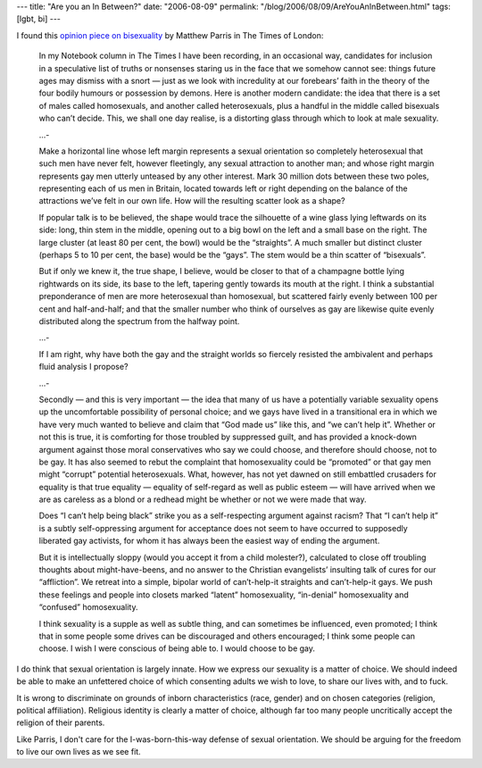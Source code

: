 ---
title: "Are you an In Between?"
date: "2006-08-09"
permalink: "/blog/2006/08/09/AreYouAnInBetween.html"
tags: [lgbt, bi]
---



.. image:: https://www.postmarkpress.com/images-gft/GFT-053_High-Flyers.jpg
    :alt: Bi-nomial distribution
    :target: http://www.timesonline.co.uk/article/0,,1065-2299670.html
    :class: right-float

I found this `opinion piece on bisexuality
<http://www.timesonline.co.uk/article/0,,1065-2299670.html>`_
by Matthew Parris in The Times of London:

    In my Notebook column in The Times I have been recording, in an
    occasional way, candidates for inclusion in a speculative list of
    truths or nonsenses staring us in the face that we somehow cannot see:
    things future ages may dismiss with a snort — just as we look with
    incredulity at our forebears’ faith in the theory of the four bodily
    humours or possession by demons. Here is another modern candidate: the
    idea that there is a set of males called homosexuals, and another
    called heterosexuals, plus a handful in the middle called bisexuals who
    can’t decide. This, we shall one day realise, is a distorting glass
    through which to look at male sexuality.

    ...\-

    Make a horizontal line whose left margin represents a sexual
    orientation so completely heterosexual that such men have never felt,
    however fleetingly, any sexual attraction to another man; and whose
    right margin represents gay men utterly unteased by any other interest.
    Mark 30 million dots between these two poles, representing each of us
    men in Britain, located towards left or right depending on the balance
    of the attractions we’ve felt in our own life. How will the resulting
    scatter look as a shape?

    If popular talk is to be believed, the shape would trace the silhouette
    of a wine glass lying leftwards on its side: long, thin stem in the
    middle, opening out to a big bowl on the left and a small base on the
    right. The large cluster (at least 80 per cent, the bowl) would be the
    “straights”. A much smaller but distinct cluster (perhaps 5 to 10 per
    cent, the base) would be the “gays”. The stem would be a thin scatter
    of “bisexuals”.

    But if only we knew it, the true shape, I believe, would be closer to
    that of a champagne bottle lying rightwards on its side, its base to
    the left, tapering gently towards its mouth at the right. I think a
    substantial preponderance of men are more heterosexual than homosexual,
    but scattered fairly evenly between 100 per cent and half-and-half; and
    that the smaller number who think of ourselves as gay are likewise
    quite evenly distributed along the spectrum from the halfway point.

    ...\-

    If I am right, why have both the gay and the straight worlds so
    fiercely resisted the ambivalent and perhaps fluid analysis I propose?

    ...\-

    Secondly — and this is very important — the idea that many of us have a
    potentially variable sexuality opens up the uncomfortable possibility
    of personal choice; and we gays have lived in a transitional era in
    which we have very much wanted to believe and claim that “God made us”
    like this, and “we can’t help it”. Whether or not this is true, it is
    comforting for those troubled by suppressed guilt, and has provided a
    knock-down argument against those moral conservatives who say we could
    choose, and therefore should choose, not to be gay. It has also seemed
    to rebut the complaint that homosexuality could be “promoted” or that
    gay men might “corrupt” potential heterosexuals. What, however, has not
    yet dawned on still embattled crusaders for equality is that true
    equality — equality of self-regard as well as public esteem — will have
    arrived when we are as careless as a blond or a redhead might be
    whether or not we were made that way.

    Does “I can’t help being black” strike you as a self-respecting
    argument against racism? That “I can’t help it” is a subtly
    self-oppressing argument for acceptance does not seem to have occurred
    to supposedly liberated gay activists, for whom it has always been the
    easiest way of ending the argument.

    But it is intellectually sloppy (would you accept it from a child
    molester?), calculated to close off troubling thoughts about
    might-have-beens, and no answer to the Christian evangelists’ insulting
    talk of cures for our “affliction”. We retreat into a simple, bipolar
    world of can’t-help-it straights and can’t-help-it gays. We push these
    feelings and people into closets marked “latent” homosexuality,
    “in-denial” homosexuality and “confused” homosexuality.

    I think sexuality is a supple as well as subtle thing, and can
    sometimes be influenced, even promoted; I think that in some people
    some drives can be discouraged and others encouraged; I think some
    people can choose. I wish I were conscious of being able to. I would
    choose to be gay.

I do think that sexual orientation is largely innate. How we express our
sexuality is a matter of choice. We should indeed be able to make an
unfettered choice of which consenting adults we wish to love, to share our
lives with, and to fuck.

It is wrong to discriminate on grounds of inborn characteristics (race,
gender) and on chosen categories (religion, political affiliation).
Religious identity is clearly a matter of choice, although far too many
people uncritically accept the religion of their parents.

Like Parris, I don't care for the I-was-born-this-way defense of sexual
orientation. We should be arguing for the freedom to live our own lives as
we see fit.

.. _permalink:
    /blog/2006/08/09/AreYouAnInBetween.html
